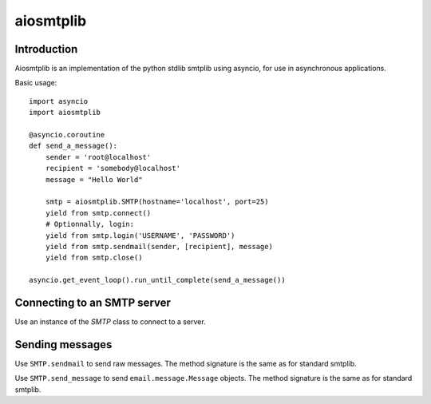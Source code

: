 aiosmtplib
==========

Introduction
------------

Aiosmtplib is an implementation of the python stdlib smtplib using asyncio, for
use in asynchronous applications.

Basic usage::

    import asyncio
    import aiosmtplib

    @asyncio.coroutine
    def send_a_message():
        sender = 'root@localhost'
        recipient = 'somebody@localhost'
        message = "Hello World"

        smtp = aiosmtplib.SMTP(hostname='localhost', port=25)
        yield from smtp.connect()
        # Optionnally, login:
        yield from smtp.login('USERNAME', 'PASSWORD')
        yield from smtp.sendmail(sender, [recipient], message)
        yield from smtp.close()

    asyncio.get_event_loop().run_until_complete(send_a_message())


Connecting to an SMTP server
----------------------------

Use an instance of the `SMTP` class to connect to a server.

Sending messages
----------------

Use ``SMTP.sendmail`` to send raw messages. The method signature is the same as
for standard smtplib.

Use ``SMTP.send_message`` to send ``email.message.Message`` objects. The method
signature is the same as for standard smtplib.
